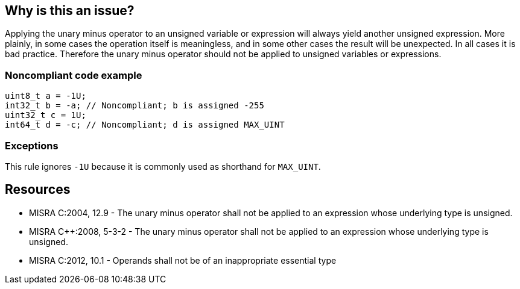 == Why is this an issue?

Applying the unary minus operator to an unsigned variable or expression will always yield another unsigned expression. More plainly, in some cases the operation itself is meaningless, and in some other cases the result will be unexpected. In all cases it is bad practice. Therefore the unary minus operator should not be applied to unsigned variables or expressions.


=== Noncompliant code example

[source,cpp]
----
uint8_t a = -1U;
int32_t b = -a; // Noncompliant; b is assigned -255 
uint32_t c = 1U; 
int64_t d = -c; // Noncompliant; d is assigned MAX_UINT
----


=== Exceptions

This rule ignores ``++-1U++`` because it is commonly used as shorthand for ``++MAX_UINT++``.


== Resources

* MISRA C:2004, 12.9 - The unary minus operator shall not be applied to an expression whose underlying type is unsigned.
* MISRA {cpp}:2008, 5-3-2 - The unary minus operator shall not be applied to an expression whose underlying type is unsigned.
* MISRA C:2012, 10.1 - Operands shall not be of an inappropriate essential type


ifdef::env-github,rspecator-view[]

'''
== Implementation Specification
(visible only on this page)

=== Message

Remove the unary minus operator or change the expression's underlying type.


'''
== Comments And Links
(visible only on this page)

=== on 28 Sep 2014, 23:24:45 Evgeny Mandrikov wrote:
Provided solution is not compliant - unary minus is still applied on unsiged expression "1U". Clang emits warning in both cases:

{noformat}

// defines "uint8_t" as "unsigned char" and "int8_t" as "signed char":

#include <stdint.h>


uint8_t b = - 1U; // warning: implicit conversion from 'unsigned int' to 'uint8_t' (aka 'unsigned char') changes value from 4294967295 to 255

int8_t a = - 1U; // warning: implicit conversion from 'unsigned int' to 'int8_t' (aka 'signed char') changes value from 4294967295

{noformat}



=== on 3 Oct 2014, 19:04:03 Ann Campbell wrote:
Thanks for the catch [~evgeny.mandrikov]

endif::env-github,rspecator-view[]
